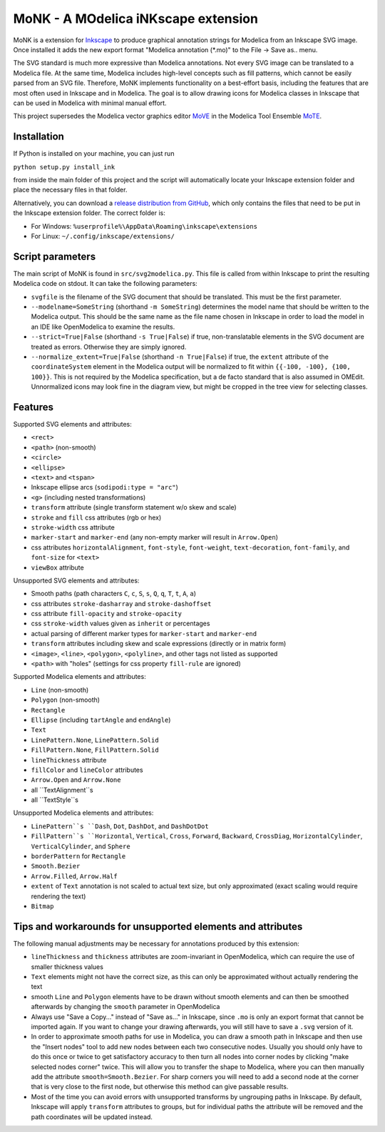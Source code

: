MoNK - A MOdelica iNKscape extension
====================================

.. image:: https://travis-ci.com/THM-MoTE/MoNK.svg?branch=master
    :target: https://travis-ci.com/THM-MoTE/MoNK

MoNK is a extension for `Inkscape`_ to produce graphical annotation strings for Modelica from an Inkscape SVG image.
Once installed it adds the new export format "Modelica annotation (*.mo)" to the File -> Save as.. menu.

The SVG standard is much more expressive than Modelica annotations.
Not every SVG image can be translated to a Modelica file.
At the same time, Modelica includes high-level concepts such as fill patterns, which cannot be easily parsed from an SVG file.
Therefore, MoNK implements functionality on a best-effort basis, including the features that are most often used in Inkscape and in Modelica.
The goal is to allow drawing icons for Modelica classes in Inkscape that can be used in Modelica with minimal manual effort.

This project supersedes the Modelica vector graphics editor `MoVE`_ in the Modelica Tool Ensemble `MoTE`_.

.. _Inkscape: https://inkscape.org/
.. _MoVE: https://github.com/THM-MoTE/MoVE
.. _MoTE: https://github.com/THM-MoTE

Installation
------------

If Python is installed on your machine, you can just run

``python setup.py install_ink``

from inside the main folder of this project and the script will automatically locate your Inkscape extension folder and place the necessary files in that folder.

Alternatively, you can download a `release distribution from GitHub`_, which only contains the files that need to be put in the Inkscape extension folder.
The correct folder is:

- For Windows: ``%userprofile%\AppData\Roaming\inkscape\extensions``
- For Linux: ``~/.config/inkscape/extensions/``

.. _release distribution from GitHub: https://github.com/THM-MoTE/MoNK/releases/latest


Script parameters
-----------------

The main script of MoNK is found in ``src/svg2modelica.py``.
This file is called from within Inkscape to print the resulting Modelica code on stdout.
It can take the following parameters:

- ``svgfile`` is the filename of the SVG document that should be translated.
  This must be the first parameter.
- ``--modelname=SomeString`` (shorthand ``-m SomeString``) determines the model name that should be written to the Modelica output.
  This should be the same name as the file name chosen in Inkscape in order to load the model in an IDE like OpenModelica to examine the results.
- ``--strict=True|False`` (shorthand ``-s True|False``) if true, non-translatable elements in the SVG document are treated as errors.
  Otherwise they are simply ignored.
- ``--normalize_extent=True|False`` (shorthand ``-n True|False``) if true, the ``extent`` attribute of the ``coordinateSystem`` element in the Modelica output will be normalized to fit within ``{{-100, -100}, {100, 100}}``.
  This is not required by the Modelica specification, but a de facto standard that is also assumed in OMEdit.
  Unnormalized icons may look fine in the diagram view, but might be cropped in the tree view for selecting classes.


Features
--------

Supported SVG elements and attributes:

- ``<rect>``
- ``<path>`` (non-smooth)
- ``<circle>``
- ``<ellipse>``
- ``<text>`` and ``<tspan>``
- Inkscape ellipse arcs (``sodipodi:type = "arc"``)
- ``<g>`` (including nested transformations)
- ``transform`` attribute (single transform statement w/o skew and scale)
- ``stroke`` and ``fill`` css attributes (rgb or hex)
- ``stroke-width`` css attribute
- ``marker-start`` and ``marker-end`` (any non-empty marker will result in ``Arrow.Open``)
- css attributes ``horizontalAlignment``, ``font-style``, ``font-weight``, ``text-decoration``, ``font-family``, and ``font-size`` for ``<text>``
- ``viewBox`` attribute


Unsupported SVG elements and attributes:

- Smooth paths (path characters ``C``, ``c``, ``S``, ``s``, ``Q``, ``q``, ``T``, ``t``, ``A``, ``a``)
- css attributes ``stroke-dasharray`` and ``stroke-dashoffset``
- css attribute ``fill-opacity`` and ``stroke-opacity``
- css ``stroke-width`` values given as ``inherit`` or percentages
- actual parsing of different marker types for ``marker-start`` and ``marker-end``
- ``transform`` attributes including skew and scale expressions (directly or in matrix form)
- ``<image>``, ``<line>``, ``<polygon>``, ``<polyline>``, and other tags not listed as supported
- ``<path>`` with "holes" (settings for css property ``fill-rule`` are ignored)


Supported Modelica elements and attributes:

- ``Line`` (non-smooth)
- ``Polygon`` (non-smooth)
- ``Rectangle``
- ``Ellipse`` (including ``tartAngle`` and ``endAngle``)
- ``Text``
- ``LinePattern.None``, ``LinePattern.Solid``
- ``FillPattern.None``, ``FillPattern.Solid``
- ``lineThickness`` attribute
- ``fillColor`` and ``lineColor`` attributes
- ``Arrow.Open`` and ``Arrow.None``
- all ``TextAlignment``s
- all ``TextStyle``s


Unsupported Modelica elements and attributes:

- ``LinePattern``s ``Dash``, ``Dot``, ``DashDot``, and ``DashDotDot``
- ``FillPattern``s ``Horizontal``, ``Vertical``, ``Cross``, ``Forward``, ``Backward``, ``CrossDiag``, ``HorizontalCylinder``, ``VerticalCylinder``, and ``Sphere``
- ``borderPattern`` for ``Rectangle``
- ``Smooth.Bezier``
- ``Arrow.Filled``, ``Arrow.Half``
- ``extent`` of ``Text`` annotation is not scaled to actual text size, but only approximated (exact scaling would require rendering the text)
- ``Bitmap``

Tips and workarounds for unsupported elements and attributes
------------------------------------------------------------

The following manual adjustments may be necessary for annotations produced by this extension:

- ``lineThickness`` and ``thickness`` attributes are zoom-invariant in OpenModelica, which can require the use of smaller thickness values
- ``Text`` elements might not have the correct size, as this can only be approximated without actually rendering the text
- smooth ``Line`` and ``Polygon`` elements have to be drawn without smooth elements and can then be smoothed afterwards by changing the ``smooth`` parameter in OpenModelica
- Always use "Save a Copy..." instead of "Save as..." in Inkscape, since ``.mo`` is only an export format that cannot be imported again.
  If you want to change your drawing afterwards, you will still have to save a ``.svg`` version of it.
- In order to approximate smooth paths for use in Modelica, you can draw a smooth path in Inkscape and then use the "Insert nodes" tool to add new nodes between each two consecutive nodes.
  Usually you should only have to do this once or twice to get satisfactory accuracy to then turn all nodes into corner nodes by clicking "make selected nodes corner" twice.
  This will allow you to transfer the shape to Modelica, where you can then manually add the attribute ``smooth=Smooth.Bezier``.
  For sharp corners you will need to add a second node at the corner that is very close to the first node, but otherwise this method can give passable results.
- Most of the time you can avoid errors with unsupported transforms by ungrouping paths in Inkscape.
  By default, Inkscape will apply ``transform`` attributes to groups, but for individual paths the attribute will be removed and the path coordinates will be updated instead.